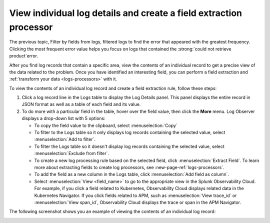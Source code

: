 .. _logs-individual-log:

***********************************************************************
View individual log details and create a field extraction processor
***********************************************************************

.. meta created 2021-02-17
.. meta DOCS-1962

.. meta::
  :description: View problem details in an individual log

The previous topic, Filter by fields from logs, filtered logs to find the error that appeared with the greatest frequency. Clicking the most frequent
error value helps you focus on logs that contained the :strong:`could not retrieve product`error.

After you find log records that contain a specific area, view the
contents of an individual record to get a precise view of the data related to
the problem. Once you have identified an interesting field, you can perform a field extraction and :ref:`transform your data <logs-processors>` with it.

To view the contents of an individual log record and create a field extraction rule, follow these steps:

#. Click a log record line in the Logs table to display the Log Details panel.
   This panel displays the entire record in JSON format as well as a table
   of each field and its value.
#. To do more with a particular field in the table, hover over the field value, then click the :strong:`More` menu.
   Log Observer displays a drop-down list with 5 options:

   * To copy the field value to the clipboard, select :menuselection:`Copy`
   * To filter to the Logs table so it only displays log records containing the selected value, select :menuselection:`Add to filter`.
   * To filter the Logs table so it doesn't display log records containing the selected value, select :menuselection:`Exclude from filter`.
   * To create a new log processing rule based on the selected field, click :menuselection:`Extract Field`. To learn more about extracting fields to create log processors, see :new-page-ref:`logs-processors`.
   * To add the field as a new column in the  Logs table, click :menuselection:`Add field as column`.
   * Select :menuselection:`View <field_name>` to go to the appropriate view in the Splunk Observability Cloud. For
     example, if you click a field related to Kubernetes, Observability Cloud displays related data in the Kubernetes Navigator.
     If you click fields related to APM, such as :menuselection:`View trace_id` or :menuselection:`View span_id`, Observability Cloud displays the trace or span in the APM Navigator.

The following screenshot shows you an example of viewing the contents of
an individual log record:

..  image:: /_images/logs/log-observer-individual-log-details-screenshot.png
    :width: 99%
    :alt: Individual log details

